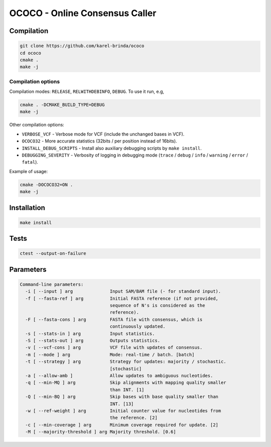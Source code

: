 OCOCO - Online Consensus Caller
===============================

Compilation
-----------

.. code-block:: bash

	git clone https://github.com/karel-brinda/ococo
	cd ococo
	cmake .
	make -j


Compilation options
~~~~~~~~~~~~~~~~~~~

Compilation modes: ``RELEASE``, ``RELWITHDEBINFO``, ``DEBUG``. To use it run, e.g,

.. code-block:: bash

    cmake . -DCMAKE_BUILD_TYPE=DEBUG
    make -j


Other compilation options:

* ``VERBOSE_VCF`` - Verbose mode for VCF (include the unchanged bases in VCF).
* ``OCOCO32`` - More accurate statistics (32bits / per position instead of 16bits).
* ``INSTALL_DEBUG_SCRIPTS`` - Install also auxiliary debugging scripts by ``make install``.
* ``DEBUGGING_SEVERITY`` - Verbosity of logging in debugging mode (``trace`` / ``debug`` / ``info`` / ``warning`` / ``error`` / ``fatal``).


Example of usage:

.. code-block:: bash

	cmake -DOCOCO32=ON .
	make -j


Installation
------------

.. code-block:: bash
	
	make install


Tests
-----

.. code-block:: bash

	ctest --output-on-failure


Parameters
----------

.. code-block::

	Command-line parameters:
	  -i [ --input ] arg              Input SAM/BAM file (- for standard input).
	  -f [ --fasta-ref ] arg          Initial FASTA reference (if not provided, 
	                                  sequence of N's is considered as the 
	                                  reference).
	  -F [ --fasta-cons ] arg         FASTA file with consensus, which is 
	                                  continuously updated.
	  -s [ --stats-in ] arg           Input statistics.
	  -S [ --stats-out ] arg          Outputs statistics.
	  -v [ --vcf-cons ] arg           VCF file with updates of consensus.
	  -m [ --mode ] arg               Mode: real-time / batch. [batch]
	  -t [ --strategy ] arg           Strategy for updates: majority / stochastic. 
	                                  [stochastic]
	  -a [ --allow-amb ]              Allow updates to ambiguous nucleotides.
	  -q [ --min-MQ ] arg             Skip alignments with mapping quality smaller 
	                                  than INT. [1]
	  -Q [ --min-BQ ] arg             Skip bases with base quality smaller than 
	                                  INT. [13]
	  -w [ --ref-weight ] arg         Initial counter value for nucleotides from 
	                                  the reference. [2]
	  -c [ --min-coverage ] arg       Minimum coverage required for update. [2]
	  -M [ --majority-threshold ] arg Majority threshold. [0.6]



